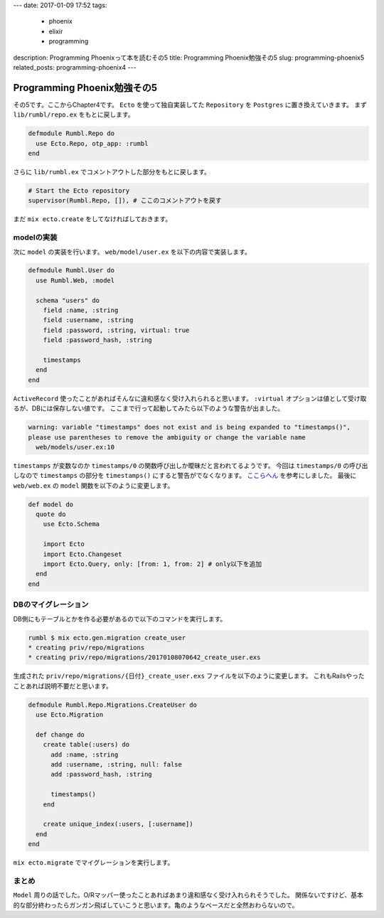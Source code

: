 ---
date: 2017-01-09 17:52
tags:
  - phoenix
  - elixir
  - programming
description: Programming Phoenixって本を読むその5
title: Programming Phoenix勉強その5
slug: programming-phoenix5
related_posts: programming-phoenix4
---

Programming Phoenix勉強その5
################################

その5です。ここからChapter4です。
``Ecto`` を使って独自実装してた ``Repository`` を ``Postgres`` に置き換えていきます。
まず ``lib/rumbl/repo.ex`` をもとに戻します。

.. code-block:: Elixir

   defmodule Rumbl.Repo do
     use Ecto.Repo, otp_app: :rumbl
   end

さらに ``lib/rumbl.ex`` でコメントアウトした部分をもとに戻します。

.. code-block:: Elixir

   # Start the Ecto repository
   supervisor(Rumbl.Repo, []), # ここのコメントアウトを戻す

まだ ``mix ecto.create`` をしてなければしておきます。

=========================
modelの実装
=========================

次に ``model`` の実装を行います。
``web/model/user.ex`` を以下の内容で実装します。

.. code-block:: Elixir

   defmodule Rumbl.User do
     use Rumbl.Web, :model
   
     schema "users" do
       field :name, :string
       field :username, :string
       field :password, :string, virtual: true
       field :password_hash, :string
   
       timestamps
     end
   end

``ActiveRecord`` 使ったことがあればそんなに違和感なく受け入れられると思います。
``:virtual`` オプションは値として受け取るが、DBには保存しない値です。
ここまで行って起動してみたら以下のような警告が出ました。

.. code-block:: shell

   warning: variable "timestamps" does not exist and is being expanded to "timestamps()", 
   please use parentheses to remove the ambiguity or change the variable name
     web/models/user.ex:10

``timestamps`` が変数なのか ``timestamps/0`` の関数呼び出しか曖昧だと言われてるようです。
今回は ``timestamps/0`` の呼び出しなので ``timestamps`` の部分を ``timestamps()`` にすると警告がでなくなります。 `ここらへん <http://www.phoenixframework.org/docs/ecto-models>`_ を参考にしました。
最後に ``web/web.ex`` の ``model`` 関数を以下のように変更します。

.. code-block:: Elixir

   def model do
     quote do
       use Ecto.Schema
 
       import Ecto
       import Ecto.Changeset
       import Ecto.Query, only: [from: 1, from: 2] # only以下を追加
     end
   end

=========================
DBのマイグレーション
=========================

DB側にもテーブルとかを作る必要があるので以下のコマンドを実行します。

.. code-block:: shell

   rumbl $ mix ecto.gen.migration create_user
   * creating priv/repo/migrations
   * creating priv/repo/migrations/20170108070642_create_user.exs

生成された ``priv/repo/migrations/{日付}_create_user.exs`` ファイルを以下のように変更します。
これもRailsやったことあれば説明不要だと思います。

.. code-block:: Elixir

   defmodule Rumbl.Repo.Migrations.CreateUser do
     use Ecto.Migration
   
     def change do
       create table(:users) do
         add :name, :string
         add :username, :string, null: false
         add :password_hash, :string
   
         timestamps()
       end
   
       create unique_index(:users, [:username])
     end
   end

``mix ecto.migrate`` でマイグレーションを実行します。

==============================
まとめ
==============================

``Model`` 周りの話でした。O/Rマッパー使ったことあればあまり違和感なく受け入れられそうでした。
関係ないですけど、基本的な部分終わったらガンガン飛ばしていこうと思います。亀のようなペースだと全然おわらないので。

